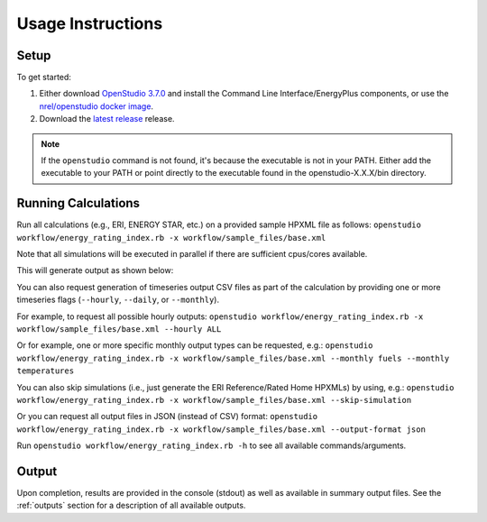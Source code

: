 Usage Instructions
==================

Setup
-----

To get started:

#. Either download `OpenStudio 3.7.0 <https://github.com/NREL/OpenStudio/releases/tag/v3.7.0>`_ and install the Command Line Interface/EnergyPlus components, or use the `nrel/openstudio docker image <https://hub.docker.com/r/nrel/openstudio>`_.
#. Download the `latest release <https://github.com/NREL/OpenStudio-ERI/releases>`_ release.

.. note:: 

  If the ``openstudio`` command is not found, it's because the executable is not in your PATH. Either add the executable to your PATH or point directly to the executable found in the openstudio-X.X.X/bin directory.

.. _running:

Running Calculations
--------------------

Run all calculations (e.g., ERI, ENERGY STAR, etc.) on a provided sample HPXML file as follows:
``openstudio workflow/energy_rating_index.rb -x workflow/sample_files/base.xml``

Note that all simulations will be executed in parallel if there are sufficient cpus/cores available.

This will generate output as shown below:

.. image:: https://user-images.githubusercontent.com/5861765/178850875-12c90097-e1fd-48c5-888b-db4355d923e8.png

You can also request generation of timeseries output CSV files as part of the calculation by providing one or more timeseries flags (``--hourly``, ``--daily``, or ``--monthly``).

For example, to request all possible hourly outputs:
``openstudio workflow/energy_rating_index.rb -x workflow/sample_files/base.xml --hourly ALL``

Or for example, one or more specific monthly output types can be requested, e.g.:
``openstudio workflow/energy_rating_index.rb -x workflow/sample_files/base.xml --monthly fuels --monthly temperatures``

You can also skip simulations (i.e., just generate the ERI Reference/Rated Home HPXMLs) by using, e.g.:
``openstudio workflow/energy_rating_index.rb -x workflow/sample_files/base.xml --skip-simulation``

Or you can request all output files in JSON (instead of CSV) format:
``openstudio workflow/energy_rating_index.rb -x workflow/sample_files/base.xml --output-format json``

Run ``openstudio workflow/energy_rating_index.rb -h`` to see all available commands/arguments.

Output
------

Upon completion, results are provided in the console (stdout) as well as available in summary output files.
See the :ref:`outputs` section for a description of all available outputs.
